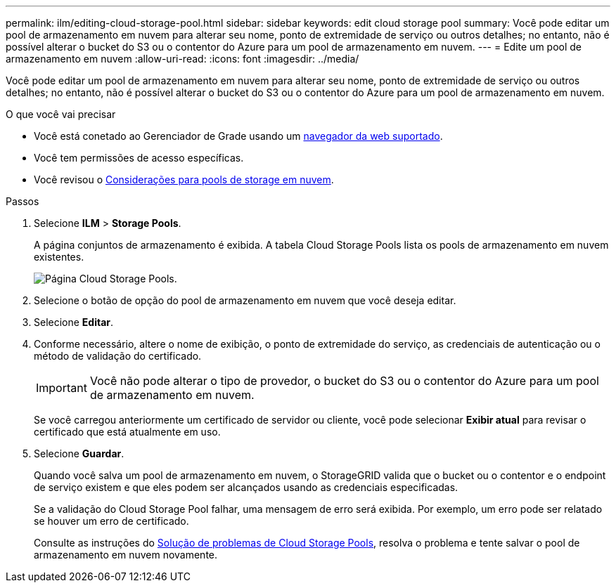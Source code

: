 ---
permalink: ilm/editing-cloud-storage-pool.html 
sidebar: sidebar 
keywords: edit cloud storage pool 
summary: Você pode editar um pool de armazenamento em nuvem para alterar seu nome, ponto de extremidade de serviço ou outros detalhes; no entanto, não é possível alterar o bucket do S3 ou o contentor do Azure para um pool de armazenamento em nuvem. 
---
= Edite um pool de armazenamento em nuvem
:allow-uri-read: 
:icons: font
:imagesdir: ../media/


[role="lead"]
Você pode editar um pool de armazenamento em nuvem para alterar seu nome, ponto de extremidade de serviço ou outros detalhes; no entanto, não é possível alterar o bucket do S3 ou o contentor do Azure para um pool de armazenamento em nuvem.

.O que você vai precisar
* Você está conetado ao Gerenciador de Grade usando um xref:../admin/web-browser-requirements.adoc[navegador da web suportado].
* Você tem permissões de acesso específicas.
* Você revisou o xref:considerations-for-cloud-storage-pools.adoc[Considerações para pools de storage em nuvem].


.Passos
. Selecione *ILM* > *Storage Pools*.
+
A página conjuntos de armazenamento é exibida. A tabela Cloud Storage Pools lista os pools de armazenamento em nuvem existentes.

+
image::../media/cloud_storage_pool_used_in_ilm_rule.png[Página Cloud Storage Pools.]

. Selecione o botão de opção do pool de armazenamento em nuvem que você deseja editar.
. Selecione *Editar*.
. Conforme necessário, altere o nome de exibição, o ponto de extremidade do serviço, as credenciais de autenticação ou o método de validação do certificado.
+

IMPORTANT: Você não pode alterar o tipo de provedor, o bucket do S3 ou o contentor do Azure para um pool de armazenamento em nuvem.

+
Se você carregou anteriormente um certificado de servidor ou cliente, você pode selecionar *Exibir atual* para revisar o certificado que está atualmente em uso.

. Selecione *Guardar*.
+
Quando você salva um pool de armazenamento em nuvem, o StorageGRID valida que o bucket ou o contentor e o endpoint de serviço existem e que eles podem ser alcançados usando as credenciais especificadas.

+
Se a validação do Cloud Storage Pool falhar, uma mensagem de erro será exibida. Por exemplo, um erro pode ser relatado se houver um erro de certificado.

+
Consulte as instruções do xref:troubleshooting-cloud-storage-pools.adoc[Solução de problemas de Cloud Storage Pools], resolva o problema e tente salvar o pool de armazenamento em nuvem novamente.



